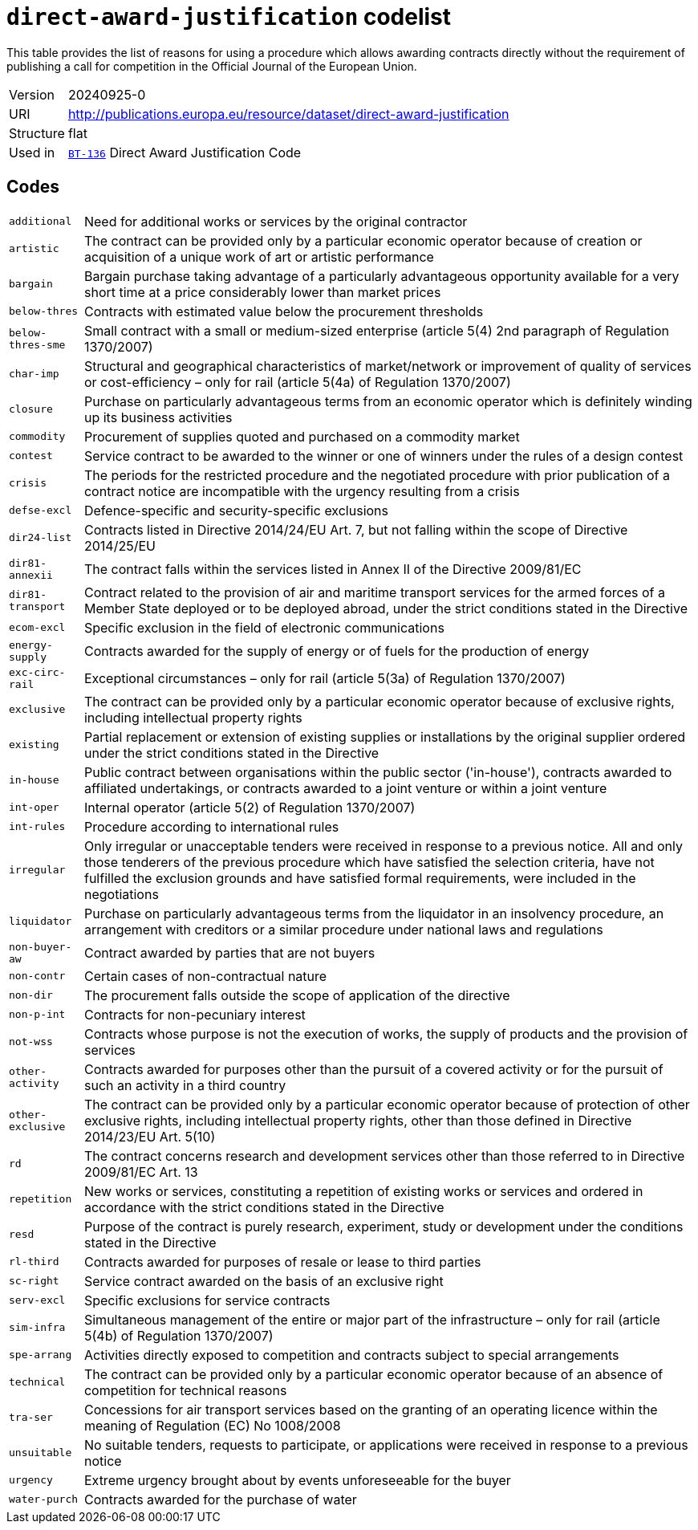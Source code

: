 = `direct-award-justification` codelist
:navtitle: Codelists

This table provides the list of reasons for using a procedure which allows awarding contracts directly without the requirement of publishing a call for competition in the Official Journal of the European Union.
[horizontal]
Version:: 20240925-0
URI:: http://publications.europa.eu/resource/dataset/direct-award-justification
Structure:: flat
Used in:: xref:business-terms/BT-136.adoc[`BT-136`] Direct Award Justification Code

== Codes
[horizontal]
  `additional`::: Need for additional works or services by the original contractor
  `artistic`::: The contract can be provided only by a particular economic operator because of creation or acquisition of a unique work of art or artistic performance
  `bargain`::: Bargain purchase taking advantage of a particularly advantageous opportunity available for a very short time at a price considerably lower than market prices
  `below-thres`::: Contracts with estimated value below the procurement thresholds
  `below-thres-sme`::: Small contract with a small or medium-sized enterprise (article 5(4) 2nd paragraph of Regulation 1370/2007)
  `char-imp`::: Structural and geographical characteristics of market/network or improvement of quality of services or cost-efficiency – only for rail (article 5(4a) of Regulation 1370/2007)
  `closure`::: Purchase on particularly advantageous terms from an economic operator which is definitely winding up its business activities
  `commodity`::: Procurement of supplies quoted and purchased on a commodity market
  `contest`::: Service contract to be awarded to the winner or one of winners under the rules of a design contest
  `crisis`::: The periods for the restricted procedure and the negotiated procedure with prior publication of a contract notice are incompatible with the urgency resulting from a crisis
  `defse-excl`::: Defence-specific and security-specific exclusions
  `dir24-list`::: Contracts listed in Directive 2014/24/EU Art. 7, but not falling within the scope of Directive 2014/25/EU
  `dir81-annexii`::: The contract falls within the services listed in Annex II of the Directive 2009/81/EC
  `dir81-transport`::: Contract related to the provision of air and maritime transport services for the armed forces of a Member State deployed or to be deployed abroad, under the strict conditions stated in the Directive
  `ecom-excl`::: Specific exclusion in the field of electronic communications
  `energy-supply`::: Contracts awarded for the supply of energy or of fuels for the production of energy
  `exc-circ-rail`::: Exceptional circumstances – only for rail (article 5(3a) of Regulation 1370/2007)
  `exclusive`::: The contract can be provided only by a particular economic operator because of exclusive rights, including intellectual property rights
  `existing`::: Partial replacement or extension of existing supplies or installations by the original supplier ordered under the strict conditions stated in the Directive
  `in-house`::: Public contract between organisations within the public sector ('in-house'), contracts awarded to affiliated undertakings, or contracts awarded to a joint venture or within a joint venture
  `int-oper`::: Internal operator (article 5(2) of Regulation 1370/2007)
  `int-rules`::: Procedure according to international rules
  `irregular`::: Only irregular or unacceptable tenders were received in response to a previous notice. All and only those tenderers of the previous procedure which have satisfied the selection criteria, have not fulfilled the exclusion grounds and have satisfied formal requirements, were included in the negotiations
  `liquidator`::: Purchase on particularly advantageous terms from the liquidator in an insolvency procedure, an arrangement with creditors or a similar procedure under national laws and regulations
  `non-buyer-aw`::: Contract awarded by parties that are not buyers
  `non-contr`::: Certain cases of non-contractual nature
  `non-dir`::: The procurement falls outside the scope of application of the directive
  `non-p-int`::: Contracts for non-pecuniary interest
  `not-wss`::: Contracts whose purpose is not the execution of works, the supply of products and the provision of services
  `other-activity`::: Contracts awarded for purposes other than the pursuit of a covered activity or for the pursuit of such an activity in a third country
  `other-exclusive`::: The contract can be provided only by a particular economic operator because of protection of other exclusive rights, including intellectual property rights, other than those defined in Directive 2014/23/EU Art. 5(10)
  `rd`::: The contract concerns research and development services other than those referred to in Directive 2009/81/EC Art. 13
  `repetition`::: New works or services, constituting a repetition of existing works or services and ordered in accordance with the strict conditions stated in the Directive
  `resd`::: Purpose of the contract is purely research, experiment, study or development under the conditions stated in the Directive
  `rl-third`::: Contracts awarded for purposes of resale or lease to third parties
  `sc-right`::: Service contract awarded on the basis of an exclusive right
  `serv-excl`::: Specific exclusions for service contracts
  `sim-infra`::: Simultaneous management of the entire or major part of the infrastructure – only for rail (article 5(4b) of Regulation 1370/2007)
  `spe-arrang`::: Activities directly exposed to competition and contracts subject to special arrangements
  `technical`::: The contract can be provided only by a particular economic operator because of an absence of competition for technical reasons
  `tra-ser`::: Concessions for air transport services based on the granting of an operating licence within the meaning of Regulation (EC) No 1008/2008
  `unsuitable`::: No suitable tenders, requests to participate, or applications were received in response to a previous notice
  `urgency`::: Extreme urgency brought about by events unforeseeable for the buyer
  `water-purch`::: Contracts awarded for the purchase of water
